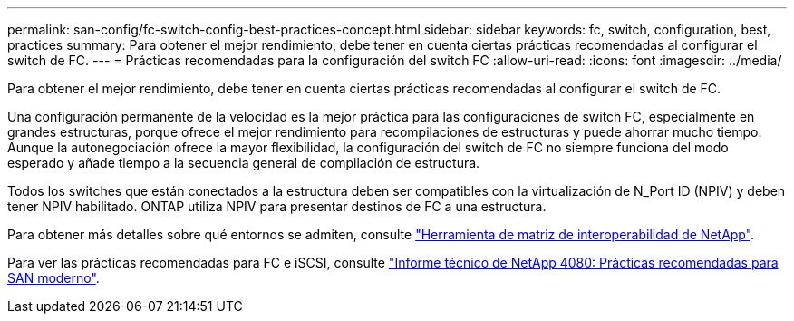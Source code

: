 ---
permalink: san-config/fc-switch-config-best-practices-concept.html 
sidebar: sidebar 
keywords: fc, switch, configuration, best, practices 
summary: Para obtener el mejor rendimiento, debe tener en cuenta ciertas prácticas recomendadas al configurar el switch de FC. 
---
= Prácticas recomendadas para la configuración del switch FC
:allow-uri-read: 
:icons: font
:imagesdir: ../media/


[role="lead"]
Para obtener el mejor rendimiento, debe tener en cuenta ciertas prácticas recomendadas al configurar el switch de FC.

Una configuración permanente de la velocidad es la mejor práctica para las configuraciones de switch FC, especialmente en grandes estructuras, porque ofrece el mejor rendimiento para recompilaciones de estructuras y puede ahorrar mucho tiempo. Aunque la autonegociación ofrece la mayor flexibilidad, la configuración del switch de FC no siempre funciona del modo esperado y añade tiempo a la secuencia general de compilación de estructura.

Todos los switches que están conectados a la estructura deben ser compatibles con la virtualización de N_Port ID (NPIV) y deben tener NPIV habilitado. ONTAP utiliza NPIV para presentar destinos de FC a una estructura.

Para obtener más detalles sobre qué entornos se admiten, consulte https://mysupport.netapp.com/matrix["Herramienta de matriz de interoperabilidad de NetApp"^].

Para ver las prácticas recomendadas para FC e iSCSI, consulte http://www.netapp.com/us/media/tr-4080.pdf["Informe técnico de NetApp 4080: Prácticas recomendadas para SAN moderno"].
